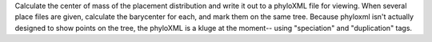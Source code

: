 Calculate the center of mass of the placement distribution and write it out to a phyloXML file for viewing.
When several place files are given, calculate the barycenter for each, and mark them on the same tree.
Because phyloxml isn't actually designed to show points on the tree, the phyloXML is a kluge at the moment-- using "speciation" and "duplication" tags.
